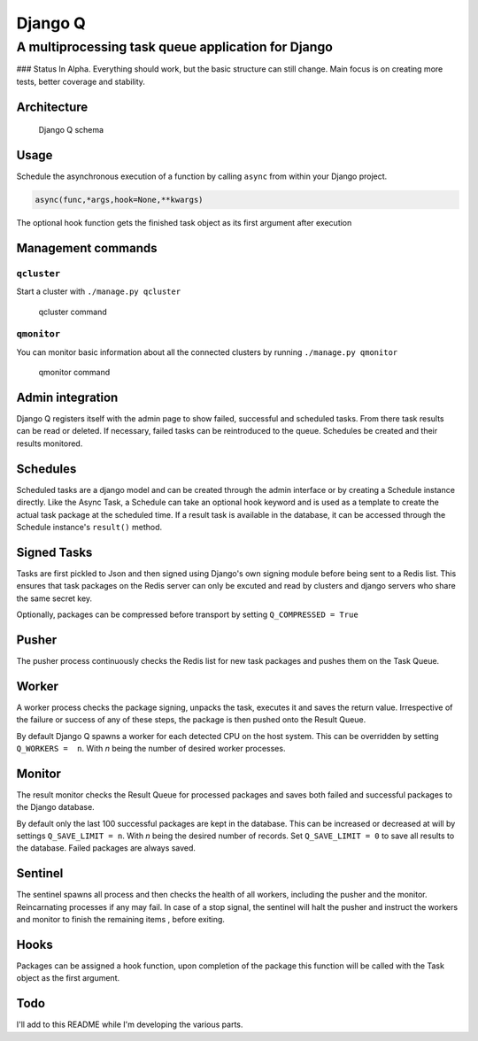 Django Q
========

A multiprocessing task queue application for Django
---------------------------------------------------

|image0| ### Status In Alpha. Everything should work, but the basic
structure can still change. Main focus is on creating more tests, better
coverage and stability.

Architecture
~~~~~~~~~~~~

.. figure:: http://i.imgur.com/wTIeg2T.png
   :alt: Django Q schema

   Django Q schema
Usage
~~~~~

Schedule the asynchronous execution of a function by calling ``async``
from within your Django project.

.. code:: python

    async(func,*args,hook=None,**kwargs)

The optional hook function gets the finished task object as its first
argument after execution

Management commands
~~~~~~~~~~~~~~~~~~~

``qcluster``
^^^^^^^^^^^^

Start a cluster with ``./manage.py qcluster``

.. figure:: http://i.imgur.com/xccUxhW.png
   :alt: qcluster command

   qcluster command
``qmonitor``
^^^^^^^^^^^^

You can monitor basic information about all the connected clusters by
running ``./manage.py qmonitor``

.. figure:: http://i.imgur.com/5cm7hdP.png
   :alt: qmonitor command

   qmonitor command
Admin integration
~~~~~~~~~~~~~~~~~

Django Q registers itself with the admin page to show failed, successful
and scheduled tasks. From there task results can be read or deleted. If
necessary, failed tasks can be reintroduced to the queue. Schedules be
created and their results monitored. |q admin|

Schedules
~~~~~~~~~

Scheduled tasks are a django model and can be created through the admin
interface or by creating a Schedule instance directly. Like the Async
Task, a Schedule can take an optional hook keyword and is used as a
template to create the actual task package at the scheduled time. If a
result task is available in the database, it can be accessed through the
Schedule instance's ``result()`` method.

Signed Tasks
~~~~~~~~~~~~

Tasks are first pickled to Json and then signed using Django's own
signing module before being sent to a Redis list. This ensures that task
packages on the Redis server can only be excuted and read by clusters
and django servers who share the same secret key.

Optionally, packages can be compressed before transport by setting
``Q_COMPRESSED = True``

Pusher
~~~~~~

The pusher process continuously checks the Redis list for new task
packages and pushes them on the Task Queue.

Worker
~~~~~~

A worker process checks the package signing, unpacks the task, executes
it and saves the return value. Irrespective of the failure or success of
any of these steps, the package is then pushed onto the Result Queue.

By default Django Q spawns a worker for each detected CPU on the host
system. This can be overridden by setting ``Q_WORKERS =  n``. With *n*
being the number of desired worker processes.

Monitor
~~~~~~~

The result monitor checks the Result Queue for processed packages and
saves both failed and successful packages to the Django database.

By default only the last 100 successful packages are kept in the
database. This can be increased or decreased at will by settings
``Q_SAVE_LIMIT = n``. With *n* being the desired number of records. Set
``Q_SAVE_LIMIT = 0`` to save all results to the database. Failed
packages are always saved.

Sentinel
~~~~~~~~

The sentinel spawns all process and then checks the health of all
workers, including the pusher and the monitor. Reincarnating processes
if any may fail. In case of a stop signal, the sentinel will halt the
pusher and instruct the workers and monitor to finish the remaining
items , before exiting.

Hooks
~~~~~

Packages can be assigned a hook function, upon completion of the package
this function will be called with the Task object as the first argument.

Todo
~~~~

I'll add to this README while I'm developing the various parts.

.. |image0| image:: https://travis-ci.org/Koed00/django-q.svg?branch=master
   :target: https://travis-ci.org/Koed00/django-q
.. |q admin| image:: http://i.imgur.com/FBlusZB.png
